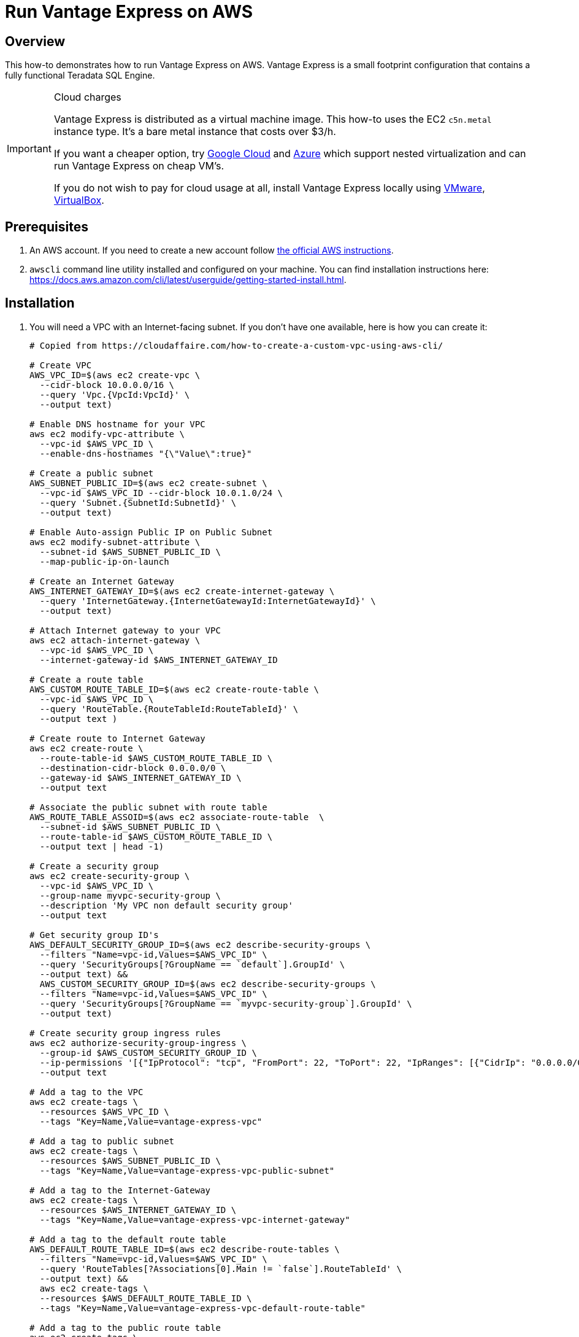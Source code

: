 = Run Vantage Express on AWS
:page-author: Adam Tworkiewicz
:page-email: adam.tworkiewicz@teradata.com
:page-revdate: August 23rd, 2022
:description: Run Vantage Express on AWS.
:keywords: data warehouses, compute storage separation, teradata, vantage, cloud data platform, object storage, business intelligence, enterprise analytics, AWS
:tabs:
:experimental:

== Overview

This how-to demonstrates how to run Vantage Express on AWS. Vantage Express is a small footprint configuration that contains a fully functional Teradata SQL Engine.

[IMPORTANT]
.Cloud charges
====
Vantage Express is distributed as a virtual machine image. This how-to uses the EC2 `c5n.metal` instance type. It's a bare metal instance that costs over $3/h.

If you want a cheaper option, try link:vantage-express.gcp.adoc[Google Cloud] and link:run-vantage-express-on-microsoft-azure.adoc[Azure] which support nested virtualization and can run Vantage Express on cheap VM's.

If you do not wish to pay for cloud usage at all, install Vantage Express locally using link:getting.started.vmware.adoc[VMware], link:getting.started.vbox[VirtualBox].
====

== Prerequisites

. An AWS account. If you need to create a new account follow https://aws.amazon.com/premiumsupport/knowledge-center/create-and-activate-aws-account/[the official AWS instructions].
. `awscli` command line utility installed and configured on your machine. You can find installation instructions here: https://docs.aws.amazon.com/cli/latest/userguide/getting-started-install.html.

== Installation


. You will need a VPC with an Internet-facing subnet. If you don't have one available, here is how you can create it:
+
[source, bash]
----
# Copied from https://cloudaffaire.com/how-to-create-a-custom-vpc-using-aws-cli/

# Create VPC
AWS_VPC_ID=$(aws ec2 create-vpc \
  --cidr-block 10.0.0.0/16 \
  --query 'Vpc.{VpcId:VpcId}' \
  --output text)

# Enable DNS hostname for your VPC
aws ec2 modify-vpc-attribute \
  --vpc-id $AWS_VPC_ID \
  --enable-dns-hostnames "{\"Value\":true}"

# Create a public subnet
AWS_SUBNET_PUBLIC_ID=$(aws ec2 create-subnet \
  --vpc-id $AWS_VPC_ID --cidr-block 10.0.1.0/24 \
  --query 'Subnet.{SubnetId:SubnetId}' \
  --output text)

# Enable Auto-assign Public IP on Public Subnet
aws ec2 modify-subnet-attribute \
  --subnet-id $AWS_SUBNET_PUBLIC_ID \
  --map-public-ip-on-launch

# Create an Internet Gateway
AWS_INTERNET_GATEWAY_ID=$(aws ec2 create-internet-gateway \
  --query 'InternetGateway.{InternetGatewayId:InternetGatewayId}' \
  --output text)

# Attach Internet gateway to your VPC
aws ec2 attach-internet-gateway \
  --vpc-id $AWS_VPC_ID \
  --internet-gateway-id $AWS_INTERNET_GATEWAY_ID

# Create a route table
AWS_CUSTOM_ROUTE_TABLE_ID=$(aws ec2 create-route-table \
  --vpc-id $AWS_VPC_ID \
  --query 'RouteTable.{RouteTableId:RouteTableId}' \
  --output text )

# Create route to Internet Gateway
aws ec2 create-route \
  --route-table-id $AWS_CUSTOM_ROUTE_TABLE_ID \
  --destination-cidr-block 0.0.0.0/0 \
  --gateway-id $AWS_INTERNET_GATEWAY_ID \
  --output text

# Associate the public subnet with route table
AWS_ROUTE_TABLE_ASSOID=$(aws ec2 associate-route-table  \
  --subnet-id $AWS_SUBNET_PUBLIC_ID \
  --route-table-id $AWS_CUSTOM_ROUTE_TABLE_ID \
  --output text | head -1)

# Create a security group
aws ec2 create-security-group \
  --vpc-id $AWS_VPC_ID \
  --group-name myvpc-security-group \
  --description 'My VPC non default security group'
  --output text

# Get security group ID's
AWS_DEFAULT_SECURITY_GROUP_ID=$(aws ec2 describe-security-groups \
  --filters "Name=vpc-id,Values=$AWS_VPC_ID" \
  --query 'SecurityGroups[?GroupName == `default`].GroupId' \
  --output text) &&
  AWS_CUSTOM_SECURITY_GROUP_ID=$(aws ec2 describe-security-groups \
  --filters "Name=vpc-id,Values=$AWS_VPC_ID" \
  --query 'SecurityGroups[?GroupName == `myvpc-security-group`].GroupId' \
  --output text)

# Create security group ingress rules
aws ec2 authorize-security-group-ingress \
  --group-id $AWS_CUSTOM_SECURITY_GROUP_ID \
  --ip-permissions '[{"IpProtocol": "tcp", "FromPort": 22, "ToPort": 22, "IpRanges": [{"CidrIp": "0.0.0.0/0", "Description": "Allow SSH"}]}]' \
  --output text

# Add a tag to the VPC
aws ec2 create-tags \
  --resources $AWS_VPC_ID \
  --tags "Key=Name,Value=vantage-express-vpc"

# Add a tag to public subnet
aws ec2 create-tags \
  --resources $AWS_SUBNET_PUBLIC_ID \
  --tags "Key=Name,Value=vantage-express-vpc-public-subnet"

# Add a tag to the Internet-Gateway
aws ec2 create-tags \
  --resources $AWS_INTERNET_GATEWAY_ID \
  --tags "Key=Name,Value=vantage-express-vpc-internet-gateway"

# Add a tag to the default route table
AWS_DEFAULT_ROUTE_TABLE_ID=$(aws ec2 describe-route-tables \
  --filters "Name=vpc-id,Values=$AWS_VPC_ID" \
  --query 'RouteTables[?Associations[0].Main != `false`].RouteTableId' \
  --output text) &&
  aws ec2 create-tags \
  --resources $AWS_DEFAULT_ROUTE_TABLE_ID \
  --tags "Key=Name,Value=vantage-express-vpc-default-route-table"

# Add a tag to the public route table
aws ec2 create-tags \
  --resources $AWS_CUSTOM_ROUTE_TABLE_ID \
  --tags "Key=Name,Value=vantage-express-vpc-public-route-table"

# Add a tags to security groups
aws ec2 create-tags \
  --resources $AWS_CUSTOM_SECURITY_GROUP_ID \
  --tags "Key=Name,Value=vantage-express-vpc-security-group" &&
  aws ec2 create-tags \
  --resources $AWS_DEFAULT_SECURITY_GROUP_ID \
  --tags "Key=Name,Value=vantage-express-vpc-default-security-group"

----

. To create a VM you will need an ssh key pair. If you don't have it already, create one:
+
[source, bash]
----
aws ec2 create-key-pair --key-name vantage-key --query 'KeyMaterial' --output text > vantage-key.pem
----

. Restrict access to the private key. Replace `<path_to_private_key_file>` with the private key path returned by the previous command:
+
[source, bash]
----
chmod 600 vantage-key.pem
----

. Create a Ubuntu VM with 4 CPU's and 8GB of RAM, and a 70GB disk.
+
[source, bash, role="content-editable emits-gtm-events", id="aws_create_vm_win"]
----
AWS_INSTANCE_ID=$(aws ec2 run-instances \
  --image-id ami-0f597975071f4c4ec \
  --count 1 \
  --instance-type c5n.metal \
  --key-name vantage-key \
  --security-group-ids $AWS_CUSTOM_SECURITY_GROUP_ID \
  --subnet-id $AWS_SUBNET_PUBLIC_ID \
  --query 'Instances[0].InstanceId' \
  --output text)
----

. ssh to your VM:
+
[source, bash, role="content-editable emits-gtm-events", id="aws_ssh"]
----
AWS_INSTANCE_PUBLIC_IP=$(aws ec2 describe-instances \
  --query "Reservations[*].Instances[*].PublicIpAddress" \
  --output=text --instance-ids $AWS_INSTANCE_ID)
ssh -i vantage-key.pem ubuntu@$AWS_INSTANCE_PUBLIC_IP
----
. Once in the VM, switch to `root` user:
+
[source, bash, role="content-editable emits-gtm-events", id="sudo"]
----
sudo -i
----
. Prepare the download directory for Vantage Express:
+
[source, bash, role="content-editable emits-gtm-events", id="download_dir"]
----
mkdir /opt/downloads
cd /opt/downloads
----
//include::partial$install.ve.in.public.cloud.adoc[]
* If you would like to connect to Vantage Express from the Internet, you will need to open up firewall holes to your VM. You should also change the default password to `dbc` user:
. To change the password for `dbc` user go to your VM and start bteq:
+
[source, bash, role="content-editable emits-gtm-events", id="pw_change_bteq"]
----
bteq
----
. Login to your database using `dbc` as username and password:
+
[source, teradata-sql, role="content-editable emits-gtm-events", id="pw_change_bteq_logon"]
----
.logon localhost/dbc
----
. Change the password for `dbc` user:
+
[source, teradata-sql, role="content-editable emits-gtm-events", id="pw_change_mod_user"]
----
MODIFY USER dbc AS PASSWORD = new_password;
----
. You can now open up port 1025 to the internet:
+
[source, bash, role="content-editable emits-gtm-events", id="aws_fw_rule"]
----
aws ec2 authorize-security-group-ingress \
  --group-id $AWS_CUSTOM_SECURITY_GROUP_ID \
  --ip-permissions '[{"IpProtocol": "tcp", "FromPort": 1025, "ToPort": 1025, "IpRanges": [{"CidrIp": "0.0.0.0/0", "Description": "Allow Teradata port"}]}]'
----

== Cleanup

To stop incurring charges, delete all the resources:

[source, bash, role="content-editable emits-gtm-events", id="aws_cleanup"]
----
# Delete the VM
aws ec2 terminate-instances --instance-ids $AWS_INSTANCE_ID --output text

# Wait for the VM to terminate

# Delete custom security group
aws ec2 delete-security-group \
  --group-id $AWS_CUSTOM_SECURITY_GROUP_ID

# Delete internet gateway
aws ec2 detach-internet-gateway \
  --internet-gateway-id $AWS_INTERNET_GATEWAY_ID \
  --vpc-id $AWS_VPC_ID &&
  aws ec2 delete-internet-gateway \
  --internet-gateway-id $AWS_INTERNET_GATEWAY_ID

# Delete the custom route table
aws ec2 disassociate-route-table \
  --association-id $AWS_ROUTE_TABLE_ASSOID &&
  aws ec2 delete-route-table \
  --route-table-id $AWS_CUSTOM_ROUTE_TABLE_ID

# Delete the public subnet
aws ec2 delete-subnet \
  --subnet-id $AWS_SUBNET_PUBLIC_ID

# Delete the vpc
aws ec2 delete-vpc \
  --vpc-id $AWS_VPC_ID
----

//include::partial$next.steps.adoc[]

== Further reading
* link:https://docs.teradata.com/r/KEoAHNnh~EbZLtVJNRo0Sg/root[Teradata® Studio™ and Studio™ Express Installation Guide]
* link:https://docs.teradata.com/r/jmAxXLdiDu6NiyjT6hhk7g/root[Introduction to BTEQ]

